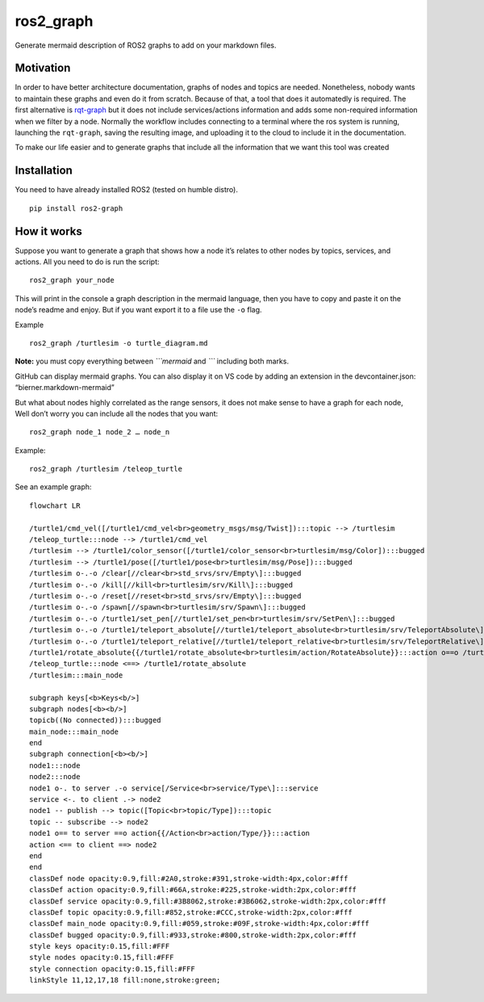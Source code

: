 ros2_graph
==========

Generate mermaid description of ROS2 graphs to add on your markdown
files.

Motivation
----------

In order to have better architecture documentation, graphs of nodes and
topics are needed. Nonetheless, nobody wants to maintain these graphs
and even do it from scratch. Because of that, a tool that does it
automatedly is required. The first alternative is
`rqt-graph <http://wiki.ros.org/rqt_graph>`__ but it does not include
services/actions information and adds some non-required information when
we filter by a node. Normally the workflow includes connecting to a
terminal where the ros system is running, launching the ``rqt-graph``,
saving the resulting image, and uploading it to the cloud to include it
in the documentation.

To make our life easier and to generate graphs that include all the
information that we want this tool was created

Installation
------------

You need to have already installed ROS2 (tested on humble distro).

::

   pip install ros2-graph

How it works
------------

Suppose you want to generate a graph that shows how a node it’s relates
to other nodes by topics, services, and actions. All you need to do is
run the script:

::

   ros2_graph your_node

This will print in the console a graph description in the mermaid
language, then you have to copy and paste it on the node’s readme and
enjoy. But if you want export it to a file use the ``-o`` flag.

Example

::

   ros2_graph /turtlesim -o turtle_diagram.md

**Note:** you must copy everything between *\```mermaid* and *\``\`*
including both marks.

GitHub can display mermaid graphs. You can also display it on VS code by
adding an extension in the devcontainer.json: “bierner.markdown-mermaid”

But what about nodes highly correlated as the range sensors, it does not
make sense to have a graph for each node, Well don’t worry you can
include all the nodes that you want:

::

   ros2_graph node_1 node_2 … node_n

Example:

::

   ros2_graph /turtlesim /teleop_turtle

See an example graph:

|image0|

::

   flowchart LR

   /turtle1/cmd_vel([/turtle1/cmd_vel<br>geometry_msgs/msg/Twist]):::topic --> /turtlesim
   /teleop_turtle:::node --> /turtle1/cmd_vel
   /turtlesim --> /turtle1/color_sensor([/turtle1/color_sensor<br>turtlesim/msg/Color]):::bugged
   /turtlesim --> /turtle1/pose([/turtle1/pose<br>turtlesim/msg/Pose]):::bugged
   /turtlesim o-.-o /clear[//clear<br>std_srvs/srv/Empty\]:::bugged
   /turtlesim o-.-o /kill[//kill<br>turtlesim/srv/Kill\]:::bugged
   /turtlesim o-.-o /reset[//reset<br>std_srvs/srv/Empty\]:::bugged
   /turtlesim o-.-o /spawn[//spawn<br>turtlesim/srv/Spawn\]:::bugged
   /turtlesim o-.-o /turtle1/set_pen[//turtle1/set_pen<br>turtlesim/srv/SetPen\]:::bugged
   /turtlesim o-.-o /turtle1/teleport_absolute[//turtle1/teleport_absolute<br>turtlesim/srv/TeleportAbsolute\]:::bugged
   /turtlesim o-.-o /turtle1/teleport_relative[//turtle1/teleport_relative<br>turtlesim/srv/TeleportRelative\]:::bugged
   /turtle1/rotate_absolute{{/turtle1/rotate_absolute<br>turtlesim/action/RotateAbsolute}}:::action o==o /turtlesim
   /teleop_turtle:::node <==> /turtle1/rotate_absolute
   /turtlesim:::main_node

   subgraph keys[<b>Keys<b/>]
   subgraph nodes[<b><b/>]
   topicb((No connected)):::bugged
   main_node:::main_node
   end
   subgraph connection[<b><b/>]
   node1:::node
   node2:::node
   node1 o-. to server .-o service[/Service<br>service/Type\]:::service
   service <-. to client .-> node2
   node1 -- publish --> topic([Topic<br>topic/Type]):::topic
   topic -- subscribe --> node2
   node1 o== to server ==o action{{/Action<br>action/Type/}}:::action
   action <== to client ==> node2
   end
   end
   classDef node opacity:0.9,fill:#2A0,stroke:#391,stroke-width:4px,color:#fff
   classDef action opacity:0.9,fill:#66A,stroke:#225,stroke-width:2px,color:#fff
   classDef service opacity:0.9,fill:#3B8062,stroke:#3B6062,stroke-width:2px,color:#fff
   classDef topic opacity:0.9,fill:#852,stroke:#CCC,stroke-width:2px,color:#fff
   classDef main_node opacity:0.9,fill:#059,stroke:#09F,stroke-width:4px,color:#fff
   classDef bugged opacity:0.9,fill:#933,stroke:#800,stroke-width:2px,color:#fff
   style keys opacity:0.15,fill:#FFF
   style nodes opacity:0.15,fill:#FFF
   style connection opacity:0.15,fill:#FFF
   linkStyle 11,12,17,18 fill:none,stroke:green;

.. |image0| image:: images/turtle_graph.png

